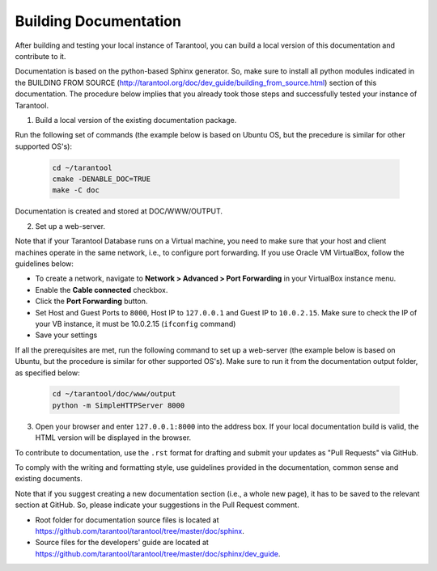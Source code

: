 .. _building-documentation:

-------------------------------------------------------------------------------
                             Building Documentation
-------------------------------------------------------------------------------

After building and testing your local instance of Tarantool, you can build a local version of this documentation and contribute to it. 

Documentation is based on the python-based Sphinx generator. So, make sure to install all python modules indicated in the BUILDING FROM SOURCE (http://tarantool.org/doc/dev_guide/building_from_source.html) section of this documentation. The procedure below implies that you already took those steps and successfully tested your instance of Tarantool.

1. Build a local version of the existing documentation package.

Run the following set of commands (the example below is based on Ubuntu OS, but the precedure is similar for other supported OS's):

   .. code-block:: bash

    cd ~/tarantool
    cmake -DENABLE_DOC=TRUE
    make -C doc

Documentation is created and stored at DOC/WWW/OUTPUT.

2. Set up a web-server. 

Note that if your Tarantool Database runs on a Virtual machine, you need to make sure that your host and client machines operate in the same network, i.e., to configure port forwarding. If you use Oracle VM VirtualBox, follow the guidelines below:

* To create a network, navigate to **Network > Advanced > Port Forwarding** in your VirtualBox instance menu.
* Enable the **Cable connected** checkbox.
* Click the **Port Forwarding** button.
* Set Host and Guest Ports to ``8000``, Host IP to ``127.0.0.1`` and Guest IP to ``10.0.2.15``. Make sure to check the IP of your VB instance, it must be 10.0.2.15 (``ifconfig`` command)
* Save your settings

If all the prerequisites are met, run the following command to set up a web-server (the example below is based on Ubuntu, but the procedure is similar for other supported OS's). Make sure to run it from the documentation output folder, as specified below:

   .. code-block:: bash

     cd ~/tarantool/doc/www/output
     python -m SimpleHTTPServer 8000

3. Open your browser and enter ``127.0.0.1:8000`` into the address box. If your local documentation build is valid, the HTML version will be displayed in the browser. 

To contribute to documentation, use the ``.rst`` format for drafting and submit your updates as "Pull Requests" via GitHub. 

To comply with the writing and formatting style, use guidelines provided in the documentation, common sense and existing documents. 

Note that if you suggest creating a new documentation section (i.e., a whole new page), it has to be saved to the relevant section at GitHub. So, please indicate your suggestions in the Pull Request comment. 

* Root folder for documentation source files is located at https://github.com/tarantool/tarantool/tree/master/doc/sphinx.
* Source files for the developers' guide are located at https://github.com/tarantool/tarantool/tree/master/doc/sphinx/dev_guide. 
